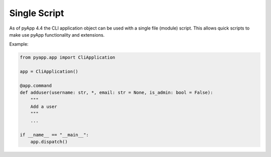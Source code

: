 Single Script
=============

As of pyApp 4.4 the CLI application object can be used with a single file (module)
script. This allows quick scripts to make use pyApp functionality and extensions.

Example:

.. code-block:: python

    from pyapp.app import CliApplication

    app = CliApplication()

    @app.command
    def adduser(username: str, *, email: str = None, is_admin: bool = False):
        """
        Add a user
        """
        ...

    if __name__ == "__main__":
        app.dispatch()

